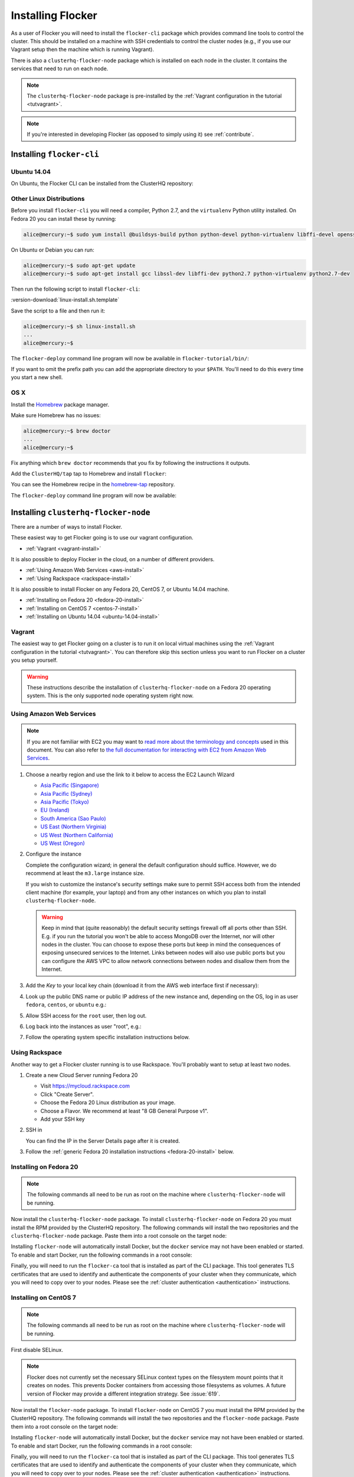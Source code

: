 .. _installflocker:

==================
Installing Flocker
==================

As a user of Flocker you will need to install the ``flocker-cli`` package which provides command line tools to control the cluster.
This should be installed on a machine with SSH credentials to control the cluster nodes
(e.g., if you use our Vagrant setup then the machine which is running Vagrant).

There is also a ``clusterhq-flocker-node`` package which is installed on each node in the cluster.
It contains the services that need to run on each node.

.. note:: The ``clusterhq-flocker-node`` package is pre-installed by the :ref:`Vagrant configuration in the tutorial <tutvagrant>`.

.. note:: If you're interested in developing Flocker (as opposed to simply using it) see :ref:`contribute`.

.. _installing-flocker-cli:

Installing ``flocker-cli``
==========================

Ubuntu 14.04
------------

On Ubuntu, the Flocker CLI can be installed from the ClusterHQ repository:

.. task:: install_cli ubuntu-14.04
   :prompt: alice@mercury:~$


Other Linux Distributions
-------------------------

Before you install ``flocker-cli`` you will need a compiler, Python 2.7, and the ``virtualenv`` Python utility installed.
On Fedora 20 you can install these by running:

.. code-block:: console

   alice@mercury:~$ sudo yum install @buildsys-build python python-devel python-virtualenv libffi-devel openssl-devel

On Ubuntu or Debian you can run:

.. code-block:: console

   alice@mercury:~$ sudo apt-get update
   alice@mercury:~$ sudo apt-get install gcc libssl-dev libffi-dev python2.7 python-virtualenv python2.7-dev

Then run the following script to install ``flocker-cli``:

:version-download:`linux-install.sh.template`

.. version-literalinclude:: linux-install.sh.template
   :language: sh

Save the script to a file and then run it:

.. code-block:: console

   alice@mercury:~$ sh linux-install.sh
   ...
   alice@mercury:~$

The ``flocker-deploy`` command line program will now be available in ``flocker-tutorial/bin/``:

.. version-code-block:: console

   alice@mercury:~$ cd flocker-tutorial
   alice@mercury:~/flocker-tutorial$ bin/flocker-deploy --version
   |latest-installable|
   alice@mercury:~/flocker-tutorial$

If you want to omit the prefix path you can add the appropriate directory to your ``$PATH``.
You'll need to do this every time you start a new shell.

.. version-code-block:: console

   alice@mercury:~/flocker-tutorial$ export PATH="${PATH:+${PATH}:}${PWD}/bin"
   alice@mercury:~/flocker-tutorial$ flocker-deploy --version
   |latest-installable|
   alice@mercury:~/flocker-tutorial$

OS X
----

Install the `Homebrew`_ package manager.

Make sure Homebrew has no issues:

.. code-block:: console

   alice@mercury:~$ brew doctor
   ...
   alice@mercury:~$

Fix anything which ``brew doctor`` recommends that you fix by following the instructions it outputs.

Add the ``ClusterHQ/tap`` tap to Homebrew and install ``flocker``:

.. task:: test_homebrew flocker-|latest-installable|
   :prompt: alice@mercury:~$

You can see the Homebrew recipe in the `homebrew-tap`_ repository.

The ``flocker-deploy`` command line program will now be available:

.. version-code-block:: console

   alice@mercury:~$ flocker-deploy --version
   |latest-installable|
   alice@mercury:~$

.. _Homebrew: http://brew.sh
.. _homebrew-tap: https://github.com/ClusterHQ/homebrew-tap


.. _installing-flocker-node:

Installing ``clusterhq-flocker-node``
=====================================

There are a number of ways to install Flocker.

These easiest way to get Flocker going is to use our vagrant configuration.

- :ref:`Vagrant <vagrant-install>`

It is also possible to deploy Flocker in the cloud, on a number of different providers.

- :ref:`Using Amazon Web Services <aws-install>`
- :ref:`Using Rackspace <rackspace-install>`

It is also possible to install Flocker on any Fedora 20, CentOS 7, or Ubuntu 14.04 machine.

- :ref:`Installing on Fedora 20 <fedora-20-install>`
- :ref:`Installing on CentOS 7 <centos-7-install>`
- :ref:`Installing on Ubuntu 14.04 <ubuntu-14.04-install>`


.. _vagrant-install:

Vagrant
-------

The easiest way to get Flocker going on a cluster is to run it on local virtual machines using the :ref:`Vagrant configuration in the tutorial <tutvagrant>`.
You can therefore skip this section unless you want to run Flocker on a cluster you setup yourself.

.. warning:: These instructions describe the installation of ``clusterhq-flocker-node`` on a Fedora 20 operating system.
             This is the only supported node operating system right now.


.. _aws-install:

Using Amazon Web Services
-------------------------

.. note:: If you are not familiar with EC2 you may want to `read more about the terminology and concepts <https://fedoraproject.org/wiki/User:Gholms/EC2_Primer>`_ used in this document.
          You can also refer to `the full documentation for interacting with EC2 from Amazon Web Services <http://docs.amazonwebservices.com/AWSEC2/latest/GettingStartedGuide/>`_.

#. Choose a nearby region and use the link to it below to access the EC2 Launch Wizard

   * `Asia Pacific (Singapore) <https://console.aws.amazon.com/ec2/v2/home?region=ap-southeast-1#LaunchInstanceWizard:ami=ami-6ceebe3e>`_
   * `Asia Pacific (Sydney) <https://console.aws.amazon.com/ec2/v2/home?region=ap-southeast-2#LaunchInstanceWizard:ami=ami-eba038d1>`_
   * `Asia Pacific (Tokyo) <https://console.aws.amazon.com/ec2/v2/home?region=ap-northeast-1#LaunchInstanceWizard:ami=ami-9583fd94>`_
   * `EU (Ireland) <https://console.aws.amazon.com/ec2/v2/home?region=eu-west-1#LaunchInstanceWizard:ami=ami-a5ad56d2>`_
   * `South America (Sao Paulo) <https://console.aws.amazon.com/ec2/v2/home?region=sa-east-1#LaunchInstanceWizard:ami=ami-2345e73e>`_
   * `US East (Northern Virginia) <https://console.aws.amazon.com/ec2/v2/home?region=us-east-1#LaunchInstanceWizard:ami=ami-21362b48>`_
   * `US West (Northern California) <https://console.aws.amazon.com/ec2/v2/home?region=us-west-1#LaunchInstanceWizard:ami=ami-f8f1c8bd>`_
   * `US West (Oregon) <https://console.aws.amazon.com/ec2/v2/home?region=us-west-2#LaunchInstanceWizard:ami=ami-cc8de6fc>`_

#. Configure the instance

   Complete the configuration wizard; in general the default configuration should suffice.
   However, we do recommend at least the ``m3.large`` instance size.

   If you wish to customize the instance's security settings make sure to permit SSH access both from the intended client machine (for example, your laptop) and from any other instances on which you plan to install ``clusterhq-flocker-node``.

   .. warning::

      Keep in mind that (quite reasonably) the default security settings firewall off all ports other than SSH.
      E.g. if you run the tutorial you won't be able to access MongoDB over the Internet, nor will other nodes in the cluster.
      You can choose to expose these ports but keep in mind the consequences of exposing unsecured services to the Internet.
      Links between nodes will also use public ports but you can configure the AWS VPC to allow network connections between nodes and disallow them from the Internet.

#. Add the *Key* to your local key chain (download it from the AWS web interface first if necessary):

   .. prompt:: bash alice@mercury:~$

      mv ~/Downloads/my-instance.pem ~/.ssh/
      chmod 600 ~/.ssh/my-instance.pem
      ssh-add ~/.ssh/my-instance.pem

#. Look up the public DNS name or public IP address of the new instance and, depending on the OS, log in as user ``fedora``, ``centos``, or ``ubuntu`` e.g.:

   .. prompt:: bash alice@mercury:~$

      ssh fedora@ec2-AA-BB-CC-DD.eu-west-1.compute.amazonaws.com

#. Allow SSH access for the ``root`` user, then log out.

   .. task:: install_ssh_key
      :prompt: [user@aws]$

#. Log back into the instances as user "root", e.g.:

   .. prompt:: bash alice@mercury:~$

      ssh root@ec2-AA-BB-CC-DD.eu-west-1.compute.amazonaws.com


#. Follow the operating system specific installation instructions below.


.. _rackspace-install:

Using Rackspace
---------------

Another way to get a Flocker cluster running is to use Rackspace.
You'll probably want to setup at least two nodes.

#. Create a new Cloud Server running Fedora 20

   * Visit https://mycloud.rackspace.com
   * Click "Create Server".
   * Choose the Fedora 20 Linux distribution as your image.
   * Choose a Flavor. We recommend at least "8 GB General Purpose v1".
   * Add your SSH key

#. SSH in

   You can find the IP in the Server Details page after it is created.

   .. prompt:: bash alice@mercury:~$

      ssh root@203.0.113.109

#. Follow the :ref:`generic Fedora 20 installation instructions <fedora-20-install>` below.

.. _fedora-20-install:

Installing on Fedora 20
-----------------------

.. note:: The following commands all need to be run as root on the machine where ``clusterhq-flocker-node`` will be running.

Now install the ``clusterhq-flocker-node`` package.
To install ``clusterhq-flocker-node`` on Fedora 20 you must install the RPM provided by the ClusterHQ repository.
The following commands will install the two repositories and the ``clusterhq-flocker-node`` package.
Paste them into a root console on the target node:

.. task:: install_flocker fedora-20
   :prompt: [root@node]#
   
Installing ``flocker-node`` will automatically install Docker, but the ``docker`` service may not have been enabled or started.
To enable and start Docker, run the following commands in a root console:

.. task:: enable_docker fedora-20
   :prompt: [root@fedora]#

Finally, you will need to run the ``flocker-ca`` tool that is installed as part of the CLI package.
This tool generates TLS certificates that are used to identify and authenticate the components of your cluster when they communicate, which you will need to copy over to your nodes. Please see the :ref:`cluster authentication <authentication>` instructions.

.. _centos-7-install:

Installing on CentOS 7
----------------------

.. note:: The following commands all need to be run as root on the machine where ``clusterhq-flocker-node`` will be running.

First disable SELinux.

.. task:: disable_selinux centos-7
   :prompt: [root@centos]#

.. note:: Flocker does not currently set the necessary SELinux context types on the filesystem mount points that it creates on nodes.
          This prevents Docker containers from accessing those filesystems as volumes.
          A future version of Flocker may provide a different integration strategy.
          See :issue:`619`.

Now install the ``flocker-node`` package.
To install ``flocker-node`` on CentOS 7 you must install the RPM provided by the ClusterHQ repository.
The following commands will install the two repositories and the ``flocker-node`` package.
Paste them into a root console on the target node:

.. task:: install_flocker centos-7
   :prompt: [root@node]#

Installing ``flocker-node`` will automatically install Docker, but the ``docker`` service may not have been enabled or started.
To enable and start Docker, run the following commands in a root console:

.. task:: enable_docker centos-7
   :prompt: [root@centos]#
   
Finally, you will need to run the ``flocker-ca`` tool that is installed as part of the CLI package.
This tool generates TLS certificates that are used to identify and authenticate the components of your cluster when they communicate, which you will need to copy over to your nodes. Please see the :ref:`cluster authentication <authentication>` instructions.

.. _ubuntu-14.04-install:

Installing on Ubuntu 14.04
--------------------------

.. note:: The following commands all need to be run as root on the machine where ``clusterhq-flocker-node`` will be running.

Setup the pre-requisite repositories and install the ``clusterhq-flocker-node`` package.

.. task:: install_flocker ubuntu-14.04
   :prompt: [root@ubuntu]#

.. _authentication:

Cluster Authentication Layer Configuration
------------------------------------------

Communication between the different parts of your cluster is secured and authenticated via TLS.
The Flocker CLI package includes the ``flocker-ca`` tool that is used to generate TLS certificate and key files that you will need to copy over to your nodes.

Once you have installed the ``flocker-node`` package, you will need to generate:

- A control service certificate and key file, to be copied over to the machine running your :ref:`control service <architecture>`.
- A certificate and key file for each of your nodes, which you will also need to copy over to the nodes.

Both types of certificate will be signed by a certificate authority identifying your cluster, which is also generated using the ``flocker-ca`` tool.

Using the machine on which you installed the ``flocker-cli`` package, run the following command to generate your cluster's root certificate authority, replacing ``mycluster`` with any name you like to uniquely identify this cluster.

.. code-block:: console

    $ flocker-ca initialize mycluster
    Created cluster.key and cluster.crt. Please keep cluster.key secret, as anyone who can access it will be able to control your cluster.

You will find the files ``cluster.key`` and ``cluster.crt`` have been created in your working directory.
The file ``cluster.key`` should be kept only by the cluster administrator; it does not need to be copied anywhere.

.. warning::

   The cluster administrator needs this file to generate new control service, node and API certificates.
   The security of your cluster depends on this file remaining private.
   Do not lose the cluster private key file, or allow a copy to be obtained by any person other than the authorised cluster administrator.

You are now able to generate authentication certificates for the control service and each of your nodes.
To generate the control service certificate, run the following command from the same directory containing your authority certificate generated in the previous step.
Replace ``example.org`` with the hostname of your control service node; this hostname should match the one you will give to REST API clients.

.. code-block:: console

   $ flocker-ca create-control-certificate example.org
   Created control-example.org.crt. Copy it over to /etc/flocker/control-service.crt on your control service machine and make sure to chmod 0600 it.
   
You will need to copy both ``control-example.org.crt`` and ``control-example.org.key`` over to the node that is running your control service, to the directory ``/etc/flocker/`` and rename the files to ``control-service.crt`` and ``control-service.key`` respectively.
You should also copy the cluster's public certificate, the `cluster.crt` file.
On the server, the ``/etc/flocker`` directory and private key file should be set to secure permissions via ``chmod``:

.. code-block:: console

   root@mercury:~/$ chmod 0700 /etc/flocker
   root@mercury:~/$ chmod 0600 /etc/flocker/control-service.key

You should copy these files via a secure communication medium such as SSH, SCP or SFTP.

.. warning::

   Only copy the file ``cluster.crt`` to the control service and node machines, not the ``cluster.key`` file; this must kept only by the cluster administrator.

You will also need to generate authentication certificates for each of your nodes.
Do this by running the following command as many times as you have nodes; for example, if you have two nodes in your cluster, you will need to run this command twice.
This step should be followed for all nodes on the cluster, as well as the machine running the control service.
Run the command in the same directory containing the certificate authority files you generated in the first step.

.. code-block:: console

   $ flocker-ca create-node-certificate
   Created 8eab4b8d-c0a2-4ce2-80aa-0709277a9a7a.crt. Copy it over to /etc/flocker/node.crt on your node machine, and make sure to chmod 0600 it.

The actual certificate and key file names generated in this step will vary from the example above; when you run ``flocker-ca create-node-certificate``, a UUID for a node will be generated to uniquely identify it on the cluster and the files produced are named with that UUID.

As with the control service certificate, you should securely copy the generated certificate and key file over to your node, along with the `cluster.crt` certificate.
Copy the generated files to ``/etc/flocker/`` on the target node and name them ``node.crt`` and ``node.key``.
Perform the same ``chmod 600`` commands on ``node.key`` as you did for the control service in the instructions above.
The ``/etc/flocker/`` directory should be set to ``chmod 700``.

You can read more about how Flocker's authentication layer works in the :ref:`security and authentication guide <security>`.

.. _post-installation-configuration:

Post installation configuration
-------------------------------

Your firewall will need to allow access to the ports your applications are exposing.

.. warning::

   Keep in mind the consequences of exposing unsecured services to the Internet.
   Both applications with exposed ports and applications accessed via links will be accessible by anyone on the Internet.

To enable the Flocker control service on Fedora / CentOS
--------------------------------------------------------

.. task:: enable_flocker_control fedora-20
   :prompt: [root@control-node]#

The control service needs to accessible remotely.
To configure FirewallD to allow access to the control service REST API, and for agent connections:

.. task:: open_control_firewall fedora-20
   :prompt: [root@control-node]#

For more details on configuring the firewall, see Fedora's `FirewallD documentation <https://fedoraproject.org/wiki/FirewallD>`_.

On AWS, an external firewall is used instead, which will need to be configured similarly.

To start the agents on a node, a configuration file must exist on the node at ``/etc/flocker/agent.yml``.
This should be as follows, replacing ``${CONTROL_NODE}`` with the address of the control node.
The optional ``port`` variable is the port on the control node to connect to:

.. code-block:: yaml

   "version": 1
   "control-service":
      "hostname": "${CONTROL_NODE}"
      "port": 4524
	"dataset":
	  "backend": "zfs"

.. task:: enable_flocker_agent fedora-20 ${CONTROL_NODE}
   :prompt: [root@agent-node]#

To enable the Flocker control service on Ubuntu
-----------------------------------------------

.. task:: enable_flocker_control ubuntu-14.04
   :prompt: [root@control-node]#

The control service needs to accessible remotely.
To configure ``UFW`` to allow access to the control service REST API, and for agent connections:

.. task:: open_control_firewall ubuntu-14.04
   :prompt: [root@control-node]#

For more details on configuring the firewall, see Ubuntu's `UFW documentation <https://help.ubuntu.com/community/UFW>`_.

On AWS, an external firewall is used instead, which will need to be configured similarly.

To start the agents on a node, a configuration file must exist on the node at ``/etc/flocker/agent.yml``.
This should be as follows, replacing ``${CONTROL_NODE}`` with the address of the control node.
The optional ``port`` variable is the port on the control node to connect to:

.. code-block:: yaml

   "version": 1
   "control-service":
      "hostname": "${CONTROL_NODE}"
      "port": 4524
  	"dataset":
  	  "backend": "zfs"

.. task:: enable_flocker_agent ubuntu-14.04 ${CONTROL_NODE}
   :prompt: [root@agent-node]#

What to do next
---------------

You have now installed ``clusterhq-flocker-node`` and created a ZFS for it.

Next you may want to perform the steps in :ref:`the tutorial <movingapps>`, to ensure that your nodes are correctly configured.
Replace the IP addresses in the ``deployment.yaml`` files with the IP address of your own nodes.
Keep in mind that the tutorial was designed with local virtual machines in mind, and results in an insecure environment.


ZFS Backend Configuration
-------------------------

The ZFS backend requires ZFS to be installed.


Installing ZFS on CentOS 7
..........................

Installing ZFS requires the kernel development headers for the running kernel.
Since CentOS doesn't provide easy access to old package versions,
the easiest way to get appropriate headers is to upgrade the kernel and install the headers.

.. task:: upgrade_kernel centos-7
   :prompt: [root@centos-7]#

You will need to reboot the node after updating the kernel.

.. prompt:: bash [root@aws]#

   shutdown -r now

You must also install the ZFS package repository.

.. task:: install_zfs centos-7
   :prompt: [root@centos-7]#


Installing ZFS on Ubuntu 14.04
..............................

.. task:: install_zfs ubuntu-14.04
   :prompt: [root@ubuntu-14.04]#


Creating a ZFS pool
...................

Flocker requires a ZFS pool named ``flocker``.
The following commands will create a 10 gigabyte ZFS pool backed by a file.
Paste them into a root console:

.. task:: create_flocker_pool_file
   :prompt: [root@node]#

.. note:: It is also possible to create the pool on a block device.

.. XXX: Document how to create a pool on a block device: https://clusterhq.atlassian.net/browse/FLOC-994

To support moving data with the ZFS backend, every node must be able to establish an SSH connection to all other nodes.
So ensure that the firewall allows access to TCP port 22 on each node from the every node's IP addresses.
